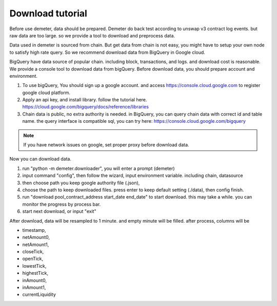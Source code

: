 Download tutorial
====================================

Before use demeter, data should be prepared. Demeter do back test according to unswap v3 contract log events.
but raw data are too large. so we provide a tool to download and preprocess data.

Data used in demeter is sourced from chain. But get data from chain is not easy,
you might have to setup your own node to satisfy high rate query. So we recommend download data from BigQuery in Google cloud.

BigQuery have data source of popular chain. including block, transactions, and logs. and download cost is reasonable.
We provide a console tool to download data from bigQuery. Before download data, you should prepare account and environment.

1. To use bigQuery, You should sign up a google account. and access https://console.cloud.google.com to register google cloud platform.
2. Apply an api key, and install library. follow the tutorial here. https://cloud.google.com/bigquery/docs/reference/libraries
3. Chain data is public, no extra authority is needed. in BigQuery, you can query chain data with correct id and table name. the query interface is compatible sql, you can try here: https://console.cloud.google.com/bigquery

.. note:: If you have network issues on google, set proper proxy before download data.

Now you can download data.

1. run "python -m demeter.downloader", you will enter a prompt (demeter)
2. input command "config", then follow the wizard, input environment variable. including chain, datasource
3. then choose path you keep google authority file (.json),
4. choose the path to keep downloaded files. press enter to keep default setting (./data), then config finish.
5. run "download pool_contract_address start_date end_date" to start download. this may take a while. you can monitor the progress by process bar.
6. start next download, or input "exit"

After download, data will be resampled to 1 minute. and empty minute will be filled. after process, columns will be

* timestamp,
* netAmount0,
* netAmount1,
* closeTick,
* openTick,
* lowestTick,
* highestTick,
* inAmount0,
* inAmount1,
* currentLiquidity
